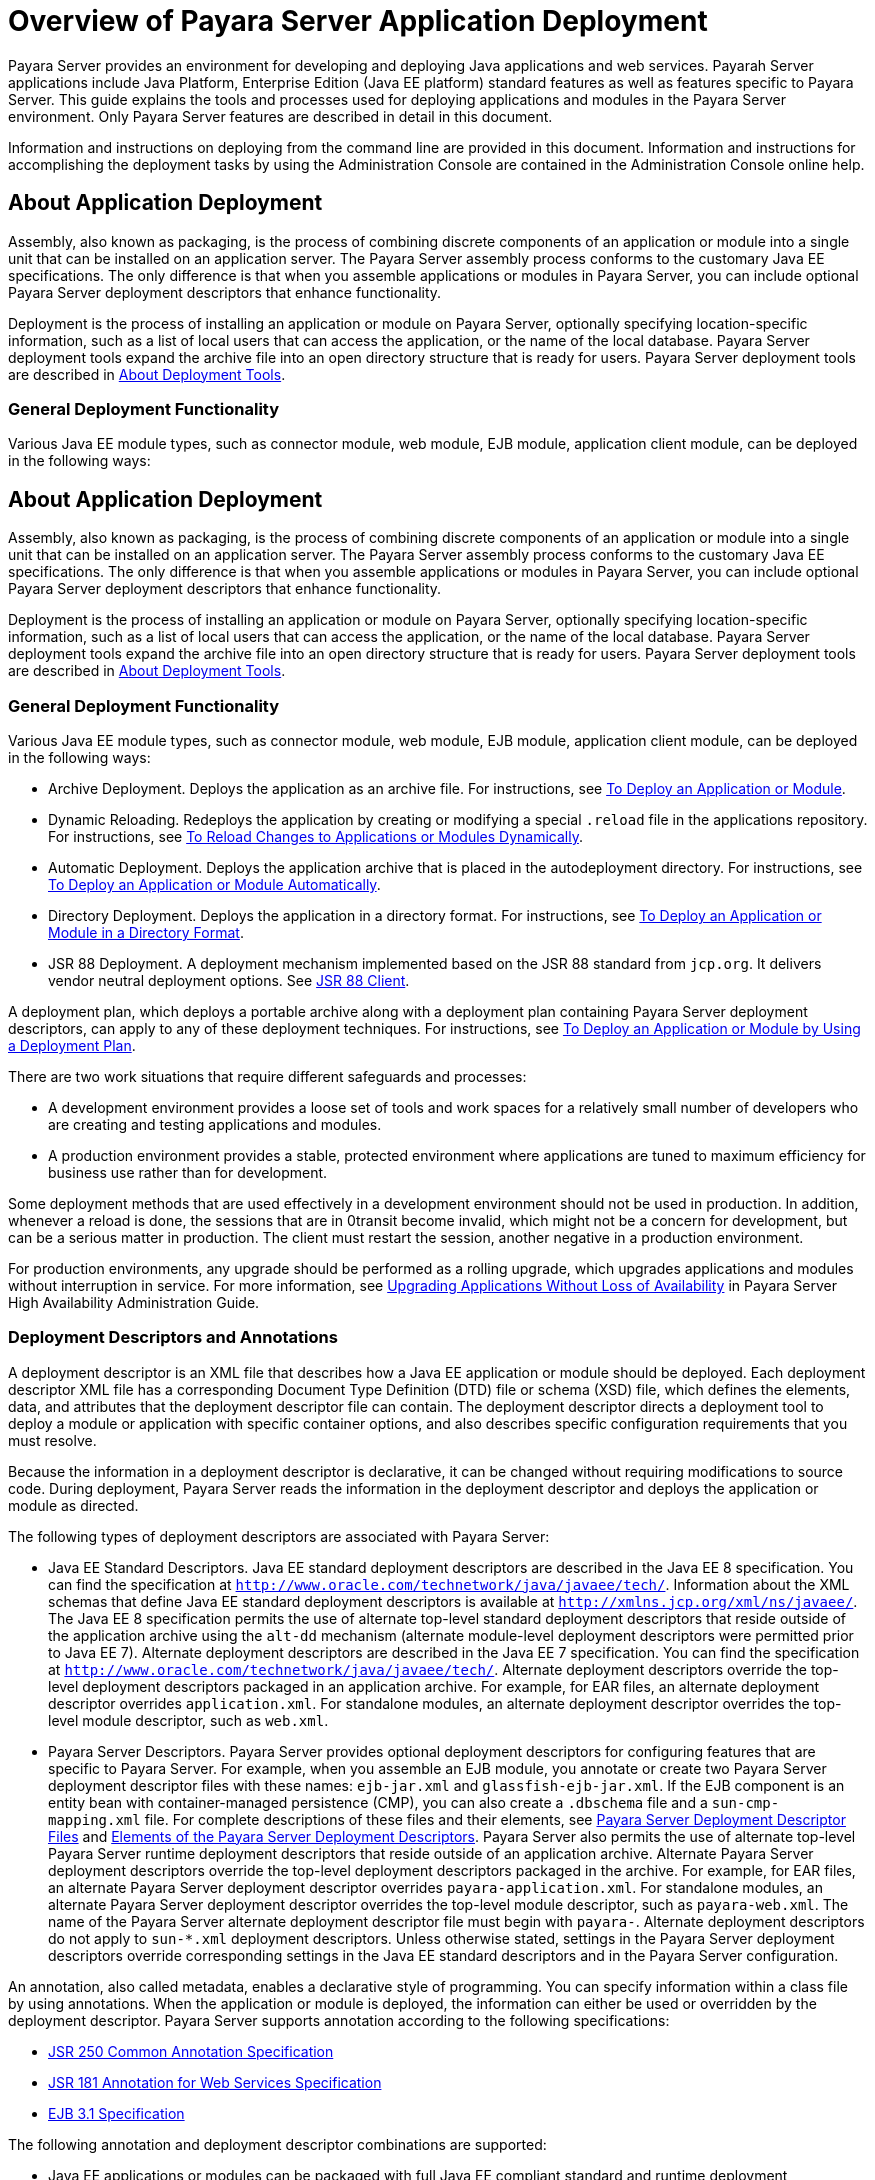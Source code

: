 [[overview-of-payara-server-application-deployment]]
= Overview of Payara Server Application Deployment

Payara Server provides an environment for developing and deploying Java applications and web services. Payarah Server applications include Java Platform, Enterprise
Edition (Java EE platform) standard features as well as features specific to Payara Server. This guide explains the tools and processes used for deploying applications
and modules in the Payara Server environment. Only Payara Server features are described in detail in this document.


Information and instructions on deploying from the command line are provided in this document. Information and instructions for accomplishing the deployment tasks by
using the Administration Console are contained in the Administration Console online help.

[[about-application-deployment]]
== About Application Deployment

Assembly, also known as packaging, is the process of combining discrete components of an application or module into a single
unit that can be installed on an application server. The Payara Server assembly process conforms to the customary Java EE specifications.
The only difference is that when you assemble applications or modules in Payara Server, you can include optional Payara Server deployment descriptors that enhance functionality.

Deployment is the process of installing an application or module on Payara Server, optionally specifying location-specific information,
such as a list of local users that can access the application, or the name of the local database. Payara Server deployment tools expand
the archive file into an open directory structure that is ready for users. Payara Server deployment tools are described
in xref:docs:application-deployment-guide:overview.adoc#about-deployment-tools[About Deployment Tools].

[[general-deployment-functionality]]
=== General Deployment Functionality

Various Java EE module types, such as connector module, web module, EJB module, application client module, can be deployed in the following ways:

[[about-application-deployment]]
== About Application Deployment

Assembly, also known as packaging, is the process of combining discrete components of an application or module into a single unit that can be
installed on an application server. The Payara Server assembly process conforms to the customary Java EE specifications. The only
difference is that when you assemble applications or modules in Payara Server, you can include optional Payara Server deployment
descriptors that enhance functionality.

Deployment is the process of installing an application or module on Payara Server, optionally specifying location-specific information,
such as a list of local users that can access the application, or the name of the local database. Payara Server deployment tools expand the
archive file into an open directory structure that is ready for users. Payara Server deployment tools are described in xref:overview.adoc#about-deployment-tools[About Deployment Tools].

[[general-deployment-functionality]]
=== General Deployment Functionality

Various Java EE module types, such as connector module, web module, EJB module, application client module, can be deployed in the following ways:

* Archive Deployment. Deploys the application as an archive file. For
instructions, see xref:deploying-applications.adoc#to-deploy-an-application-or-module[To Deploy an Application or Module].
* Dynamic Reloading. Redeploys the application by creating or modifying a special `.reload` file in the applications repository. For
instructions, see xref:deploying-applications.adoc#to-reload-changes-to-applications-or-modules-dynamically[To Reload Changes to Applications or Modules Dynamically].
* Automatic Deployment. Deploys the application archive that is placed
in the autodeployment directory. For instructions, see xref:deploying-applications.adoc#to-deploy-an-application-or-module-automatically[To Deploy an Application or Module Automatically].
* Directory Deployment. Deploys the application in a directory format.
For instructions, see xref:deploying-applications.adoc#to-deploy-an-application-or-module-in-a-directory-format[To Deploy an Application or Module in a Directory Format].
* JSR 88 Deployment. A deployment mechanism implemented based on the JSR
88 standard from `jcp.org`. It delivers vendor neutral deployment
options. See xref:overview.adoc#jsr-88-client[JSR 88 Client].

A deployment plan, which deploys a portable archive along with a deployment plan containing Payara Server deployment descriptors, can apply to any of these deployment techniques. For instructions,
see xref:docs:application-deployment-guide:deploying-applications.adoc#to-deploy-an-application-or-module-by-using-a-deployment-plan[To Deploy an Application or Module by Using a Deployment Plan].

There are two work situations that require different safeguards and processes:

* A development environment provides a loose set of tools and work spaces for a relatively small number of developers who are creating and testing applications and modules.
* A production environment provides a stable, protected environment where applications are tuned to maximum efficiency for business use rather than for development.

Some deployment methods that are used effectively in a development environment should not be used in production. In addition, whenever a reload is done,
the sessions that are in 0transit become invalid, which might not be a concern for development, but can be a serious matter in production.
The client must restart the session, another negative in a production environment.

For production environments, any upgrade should be performed as a rolling upgrade, which upgrades applications and modules without interruption in service.
For more information, see xref:docs:ha-administration-guide:rolling-upgrade.adoc#upgrading-applications-without-loss-of-availability[Upgrading Applications Without Loss of Availability]
in Payara Server High Availability Administration Guide.

[[deployment-descriptors-and-annotations]]
=== Deployment Descriptors and Annotations

A deployment descriptor is an XML file that describes how a Java EE application or module should be deployed. Each deployment descriptor XML file has a
corresponding Document Type Definition (DTD) file or schema (XSD) file, which defines the elements, data, and attributes that the deployment descriptor file can contain.
The deployment descriptor directs a deployment tool to deploy a module or application with specific container options, and also describes specific configuration requirements
that you must resolve.

Because the information in a deployment descriptor is declarative, it can be changed without requiring modifications to source code. During deployment,
Payara Server reads the information in the deployment descriptor and deploys the application or module as directed.

The following types of deployment descriptors are associated with Payara Server:

* Java EE Standard Descriptors. Java EE standard deployment descriptors are described in the Java EE 8 specification. You can find the specification at
`http://www.oracle.com/technetwork/java/javaee/tech/`. Information about the XML schemas that define Java EE standard deployment descriptors is available at
`http://xmlns.jcp.org/xml/ns/javaee/`. The Java EE 8 specification permits the use of alternate top-level standard deployment descriptors that reside outside of
the application archive using the `alt-dd` mechanism (alternate module-level deployment descriptors were permitted prior to Java EE 7). Alternate deployment descriptors
are described in the Java EE 7 specification. You can find the specification at `http://www.oracle.com/technetwork/java/javaee/tech/`. Alternate deployment descriptors override
the top-level deployment descriptors packaged in an application archive. For  example, for EAR files, an alternate deployment descriptor overrides `application.xml`.
For standalone modules, an alternate deployment descriptor overrides the top-level module descriptor, such as `web.xml`.
* Payara Server Descriptors. Payara Server provides optional deployment descriptors for configuring features that are specific to Payara Server. For example, when you
assemble an EJB module, you annotate or create two Payara Server deployment descriptor files with these names: `ejb-jar.xml` and `glassfish-ejb-jar.xml`.
If the EJB component is an entity bean with container-managed persistence (CMP), you can also create a `.dbschema` file and a `sun-cmp-mapping.xml` file.
For complete descriptions of these files and their elements, see
xref:docs:application-deployment-guide:dd-files.adoc#payara-server-deployment-descriptor-files[Payara Server Deployment Descriptor Files] and
xref:docs:application-deployment-guide:dd-elements.adoc#elements-of-the-payara-server-deployment-descriptors[Elements of the Payara Server Deployment Descriptors].
Payara Server also permits the use of alternate top-level Payara Server runtime deployment descriptors that reside outside of an application archive.
Alternate Payara Server deployment descriptors override the top-level deployment descriptors packaged in the archive. For example, for EAR files,
an alternate Payara Server deployment descriptor overrides `payara-application.xml`. For standalone modules, an alternate Payara Server deployment descriptor
overrides the top-level module descriptor, such as `payara-web.xml`. The name of the Payara Server alternate deployment descriptor file must begin with `payara-`.
Alternate deployment descriptors do not apply to `sun-*.xml` deployment descriptors.  Unless otherwise stated, settings in the Payara Server deployment descriptors override
corresponding settings in the Java EE standard descriptors and in the Payara Server configuration.

An annotation, also called metadata, enables a declarative style of programming. You can specify information within a class file by using annotations.
When the application or module is deployed, the information can either be used or overridden by the deployment descriptor. Payara Server supports annotation according to the
following specifications:

* http://www.jcp.org/en/jsr/detail?id=250[JSR 250 Common Annotation Specification]
* http://www.jcp.org/en/jsr/detail?id=181[JSR 181 Annotation for Web Services Specification]
* http://www.jcp.org/en/jsr/detail?id=318[EJB 3.1 Specification]

The following annotation and deployment descriptor combinations are supported:

* Java EE applications or modules can be packaged with full Java EE compliant standard and runtime deployment descriptors. If the standard deployment descriptors
have specified the `metadata-complete` attribute, annotations in the application or module are ignored.
* Java EE applications or modules can be fully annotated with metadata defined by the listed specifications. Annotation eliminates the need for Java EE standard deployment
descriptors. In most cases, the Payara Server deployment descriptors are also not needed.
* Java EE applications or modules can be partially annotated with some deployment information in standard deployment descriptors. In case of conflicts, deployment descriptor
values supersede the annotated metadata, and a warning message is logged.

[[modules-and-applications]]
=== Modules and Applications

An application is a logical collection of one or more modules joined by application annotations or deployment descriptors. You assemble components into JAR, WAR, or RAR files,
then combine these files and, optionally, deployment descriptors into an Enterprise archive (EAR) file which is deployed.

A module is a collection of one or more Java EE components that run inthe same container type, such as a web container or EJB container.
The module uses annotations or deployment descriptors of that container type. You can deploy a module alone or as part of an application.

[[types-of-modules]]
==== *Types of Modules*

Payara Server supports the following types of modules:

* Web Module. A web module, also known as a web application, is a collection of servlets, EJBs, HTML pages, classes, and other resources that you can bundle and
deploy to several Java EE application servers. A web application archive (WAR) file is the standard format for assembling web applications. A WAR file can consist of the
following items: servlets, JavaServer Pages (JSP) files, JSP tag libraries, utility classes, static pages, client-side applets, beans, bean classes, enterprise bean classes,
plus annotations or web deployment descriptors (`web.xml` and `payara-web.xml`).
* EJB Module. An EJB module is a deployable software unit that consists of one or more enterprise beans, plus an EJB deployment descriptor. A Java archive (JAR) file is the
standard format for assembling enterprise beans. An EJB JAR file contains the bean classes (home, remote, local, and implementation), all of the utility classes, and annotations
or deployment descriptors (`ejb-jar.xml` and `glassfish-ejb-jar.xml`). If the EJB component is a version 2.1 or earlier entity bean with container managed persistence (CMP),
you can also include a `.dbschema` file and a CMP mapping descriptor (`sun-cmp-mapping.xml`).
* Connector Module. A connector module, also known as a resource adapter module, is a deployable software unit that provides a portable way for EJB components to access
foreign enterprise information system (EIS) data. A connector module consists of all Java interfaces, classes, and native libraries for implementing a resource module,
plus a resource deployment descriptor. A resource adapter archive (RAR) is the standard format for assembling connector modules. Each Payara Server connector has annotations or
a deployment descriptor file (`ra.xml`). After deploying a J2EE connector module, you must configure it as described in
xref:docs:application-development-guide:connectors.adoc#developing-connectors[Developing Connectors] in Payara Server Application Development Guide.
* Application Client Module. An application client module is a deployable software unit that consists of one or more classes, and application client deployment descriptors
(`application-client.xml` and `glassfish-application-client.xml`). An application client JAR file applies to a Payara Server type of Java EE client. An application client
supports the standard Java EE Application Client specifications.
* Lifecycle Module. A lifecycle module provides a means of running short-duration or long-duration Java-based tasks within the Payara Server environment. Lifecycle modules
are not Java EE standard modules. See xref:docs:application-development-guide:lifecycle-listeners.adoc#developing-lifecycle-listeners[Developing Lifecycle Listeners]
in Payara Server Application Development Guide for more information.

[[module-based-deployment]]
==== *Module-Based Deployment*

You can deploy web, EJB, and application client modules separately, outside of any application. Module-based deployment is appropriate when components need
to be accessed by other modules, applications, or application clients. Module-based deployment allows shared access to a bean from a web, EJB, or application client component.

The following figure shows separately-deployed EJB, web, and application client modules.

[[figure-1-1-module-based-assembly-and-deployment]]
.*Figure 1-1 Module-Based Assembly and Deployment*
image:img/dgdeploy3.png[ "Figure shows EJB, web, and application client module assembly and deployment."]


[[application-based-deployment]]
==== Application-Based Deployment

Application-based deployment is appropriate when components need to work together as one unit.

The following figure shows EJB, web, application client, and connector modules assembled into a Java EE application.

[[figure-1-2-application-based-assembly-and-deployment]]
.*Figure 1-2 Application-Based Assembly and Deployment*
image:img/dgdeploya.png["Figure shows Java EE application assembly and deployment."]


[[access-to-shared-framework-classes]]
=== Access to Shared Framework Classes

If you assemble a large, shared library into every module that uses it, the result is a huge file that takes too long to register with the server. In addition,
several versions of the same class could exist in different class loaders, which is a waste of resources. When Java EE applications and modules use shared framework classes
(such as utility classes and libraries), the classes can be put in the path for the common class loader or an application-specific class loader rather than in an application
or module.

To specify an application-specific library file during deployment, use the `--libraries` option of the `deploy` or `redeploy` subcommand of the `asadmin` command.
To add a library JAR file to the Common class loader directory, the Java optional package directory, or the application-specific class loader directory, use the
`add-library` subcommand. You can then list the libraries with `list-libraries` and remove the libraries with `remove-library`. For more information about all these commands,
see the Payara Server Reference Manual.

For more information about class loaders, see xref:docs:application-development-guide:class-loaders.adoc#class-loaders[Class Loaders] in Payara Server Application Development Guide.


NOTE: According to the Java EE specification, section 8.1.1.2, "Dependencies," you cannot package utility classes within an individually-deployed EJB
module. Instead, you must package the EJB module and utility JAR within an application using the JAR Extension Mechanism Architecture.

[[naming-standards]]
=== Naming Standards

Names of applications and individually-deployed modules must be unique within a Payara Server domain. Modules within an application must have unique names.
In addition, for enterprise beans that use container-managed persistence (CMP), the `.dbschema` file names must be unique within an application.

You should use a hierarchical naming scheme for module file names, EAR file names, module names as found in the `module-name` portion of the `ejb-jar.xml` files, and
EJB names as found in the `ejb-name` portion of the `ejb-jar.xml` files. This hierarchical naming scheme ensures that name collisions do not occur. The benefits of
this naming practice apply not only to Payara Server, but to other Java EE application servers as well.

[[portable-naming]]
==== *Portable Naming*

Starting in Java EE 6, the Java EE specification defines the portable `application-name`, which allows you to specify an application name in the `application.xml` file.
For example:

[source,xml]
----
<application-name>xyz</application-name>
----

The Java EE specification also defines the portable `module-name` element in the module standard deployment descriptors.

Payara Server determines the application registration name according to the following order of precedence:

.  The name specified at deployment time in the Administration Console or in the `--name` option of the `asadmin deploy` command is used. 
.  If no name is specified at deployment time, the portable `application-name` or `module-name` in the Java EE deployment descriptor is used.
.  If no name is specified at deployment time or in the deployment descriptors, the archive name, minus the file type suffix, is used.

[[jndi-naming]]
==== *JNDI Naming*

Java Naming and Directory Interface (JNDI) lookup names for EJB components must also be unique. Establishing a consistent naming convention can help.
For example, appending the  application name and the module name to the EJB name is a way to guarantee unique names, such as, `jms/qConnPool`.

[[directory-structure]]
==== *Directory Structure*

Application and module directory structures must follow the structure outlined in the Java EE specification. During deployment, the application or module
is expanded from the archive file to an open directory structure. The directories that hold the individual modules are named with `_jar`, `_rar`, and `_war` suffixes.

If you deploy a directory instead of an EAR file, your directory structure must follow this same convention. For instructions on performing directory deployment,
see xref:docs:application-deployment-guide:deploying-applications.adoc#to-deploy-an-application-or-module-in-a-directory-format[To Deploy an Application or Module in a Directory Format].


[[module-and-application-versions]]
=== Module and Application Versions

Application and module versioning allows multiple versions of the same application to exist in a Payara Server domain, which simplifies upgrade
and rollback tasks. At most one  version of an application or module can be enabled on a server any given time. Versioning provides extensions to tools for deploying,
viewing, and managing multiple versions of modules and applications, including the Administration Console and deployment-related `asadmin` subcommands.
Different versions of the same module or application can have the same context root or JNDI name. Use of versioning is optional.

[[version-identifiers-and-expressions]]
==== Version Identifiers and Expressions

The version identifier is a suffix to the module or application name. It is separated from the name by a colon (`:`). It must begin with a letter or number.
It can contain  alphanumeric characters plus underscore (`_`), dash (`-`), and period (`.`) characters. The following examples show valid version identifiers for
the `foo` application:

[source,text]
----
foo:1
foo:BETA-2e
foo:3.8
foo:patch39875
----

A module or application without a version identifier is called the untagged version. This version can coexist with other versions of the same module or
application that have version identifiers.

In some deployment-related `asadmin` commands, you can use an asterisk (`*`) as a wildcard character to specify a version expression, which selects multiple version
identifiers. Using the asterisk by itself after the colon selects all versions of a module or application, including the untagged version. The following table shows
example version expressions and the versions they select.

[width="100%",cols="33%,67%",options="header",]
|==============================================================
|Version Expression |Selected Versions
|`foo:*` |All versions of `foo`, including the untagged version
|`foo:BETA*` |All `BETA` versions of `foo`
|`foo:3.*` |All `3.`x versions of `foo`
|`foo:patch*` |All `patch` versions of `foo`
|==============================================================


The following table summarizes which `asadmin` subcommands are identifier-aware or expression-aware. All expression-aware subcommands are also identifier-aware.

[width="100%",cols="50%,50%",options="header",]
|======================================================================
|Identifier-Aware Subcommands |Expression-Aware Subcommands
|`deploy`, `deploydir`, `redeploy` |`undeploy`
|`enable` |`disable`
|`list-sub-components` |`show-component-status`
|`get-client-stubs` |`create-application-ref`, `delete-application-ref`
|======================================================================


The `create-application-ref` subcommand is expression-aware only if the `--enabled` option is set to `false`. Because the `--enabled` option is set to `true` by default,
the  create-application-ref` subcommand is identifier-aware by default.

The `list-applications` and `list-application-refs` subcommands display information about all deployed versions of a module or application. To find out which version
is enabled, use the `--long` option.

[[choosing-the-enabled-version]]
==== *Choosing the Enabled Version*

At most one version of a module or application can be enabled on a server instance. All other versions are disabled. Enabling one version automatically disables all others.
You can disable all versions of a module or application, leaving none enabled.

The `--enabled` option of the `deploy` and `redeploy` subcommands is set to `true` by default. Therefore, simply deploying or redeploying a module or application
with a new version  identifier enables the new version and disables all others. To deploy a new version in a disabled state, set the `--enabled` option to `false`.

To enable a version that has been deployed previously, use the `enable` subcommand.

[[versioning-restrictions-and-limitations]]
==== *Versioning Restrictions and Limitations*

Module and application versioning in Payara Server is subject to the following restrictions and limitations:

* Use of the `--name` option is mandatory for modules and applications that use versioning. There is no automatic version identifier generation.
* Payara Server does not recognize any relationship between versions such as previous or later versions. All version relationships must be tracked manually.
* There is no limit to the number of versions you can deploy except what is imposed by disk space limits.
* A module or application in a directory should not be deployed twice with a different version identifier. To redeploy a module or application from a directory with
a new version, you must use the `--force` option of the `deploy` subcommand.
* Database tables created or deleted as part of deployment and undeployment are global resources and cannot be qualified by an application version. Be very careful when using
global resources among versions of the same application.
* Web sessions are preserved during redeployment of a new version. However, preserving sessions among different versions of the same module or application is complex, because
the key used for session variables is the same for the old and new versions.
* Resources are created with reference to a resource-adapter's module or application name. This means that an older version's resources do not automatically refer to a newer
version of the module or application. Therefore, you must explicitly create resources for a newer version of a module or application. Payara Server ignores duplicate exported
global resources and lets deployment succeed.
* OSGi already has its own versioning system. Therefore, when you deploy an OSGi bundle, Payara Server ignores any version information provided with the name but permits the
deployment to succeed with warnings.

[[about-assembly-and-deployment-events]]
== About Assembly and Deployment Events

The deployment tools that are provided by Payara Server can be used by any user authorized as an administrator to deploy applications and odules into any Payara Server
environment. However, effective application deployment requires planning and care. Only the developer knows exactly what is required by an application,
so the developer is responsible for initial assembly and deployment.

. Deployment Descriptor or Annotation Creation. The developer creates the deployment descriptors or equivalent annotations using Java standards and tools. Details of the
Payara Server deployment descriptors are contained in
xref:docs:application-deployment-guide:dd-files.adoc#payara-server-deployment-descriptor-files[Payara Server Deployment Descriptor Files]
and xref:docs:application-deployment-guide:dd-elements.adoc#elements-of-the-payara-server-deployment-descriptors[Elements of the Payara Server Deployment Descriptors].
The Payara Server sample applications contain deployment descriptors that can be used as templates for developing deployment descriptors.
. Assembly. The developer assembles the archive file(s) using Java standards and tools, such as the `jar` command. The application or module is packaged into a JAR,
WAR, RAR, or EAR file. For guidelines on naming, see xref:docs:application-deployment-guide:overview.adoc#naming-standards[Naming Standards]. There are no Payara Server issues
to consider.
.  Test Deployment. The developer performs a test deployment of the archive. For instructions,
see xref:docs:application-deployment-guide:deploying-applications.adoc#to-deploy-an-application-or-module[To Deploy an Application or Module].
. Archive Submission. The developer submits the verified archive to the administrator for deployment into a production environment. The developer includes instructions
for any additional deployment tasks that the administrator must perform. For an example of such additional instructions,
see xref:docs:application-deployment-guide:overview.adoc#access-to-shared-framework-classes[Access to Shared Framework Classes].
. Configuration. The administrator applies additional deployment specifics. Sometimes the developer has indicated additional deployment needs,
such as specifying the production database. In this case, the administrator edits and reassembles the archive.
. Production Deployment. The administrator deploys the archive to production. See
xref:docs:application-deployment-guide:deploying-applications.adoc#to-deploy-an-application-or-module[To Deploy an Application or Module].
. Troubleshooting. If deployment fails, the administrator returns the archive to the developer.
The developer fixes the problem and resubmits the archive to the administrator. Sometimes the administrator resolves the problem, depending on what the problem is.

[[about-deployment-tools]]
== About Deployment Tools

Payara Server provides tools for assembling and deploying a module orapplication.

[[administration-console]]
=== Administration Console

The Payara Server Administration Console is a browser-based utility that features a graphical interface that includes extensive online help for
the administrative tasks. The format for starting the Administration Console in a web browser is `http://`hostname`:`port. For example:

[source,text]
----
http://localhost:4848
----

Step-by-step instructions for using the Administration Console for deployment are provided in the Administration Console online help.
You can display the help material for a page by  licking the Help button. The initial help page describes the functions and fields of the page itself.
To find instructions for performing associated tasks, click a link in the See Also list.

[[the-asadmin-utility]]
=== The `asadmin` Utility

The Payara Server `asadmin` utility is a command-line tool that invokes subcommands for identifying the operation or task that you want to perform.
You can run `asadmin` commands either from a command prompt or from a script. The format for starting the `asadmin` utility on the command line is as-install`/bin/asadmin`
subcommand --option. For example:

[source,shell]
----
asadmin list-applications --type web
----

Application deployment commands are listed in xref:docs:application-deployment-guide:asadmin-deployment-subcommands.adoc#the-asadmin-deployment-subcommands[The `asadmin` Deployment Subcommands].

For the most part, you can perform the same administrative tasks by using either the graphical Administration Console or the `asadmin` command-line utility, however,
there are exceptions. Procedures for using the command-line utilities are provided in this guide and in the command-line help pages,
which are similar to man pages. You can display the help material for a command by typing help followed by the subcommand. For example:

[source,shell]
----
asadmin help list-applications
----

For additional information on the `asadmin` utility, see "xref:docs:administration-guide:general-administration.adoc#using-the-asadmin-utility[Using the `asadmin` Utility]" in
Payara Server Administration Guide and the xref:docs:reference-manual:asadmin.adoc[`asadmin`] help page.

[[netbeans-ide]]
=== NetBeans IDE

You can use the NetBeans Integrated Development Environment (IDE), or another IDE, to assemble Java EE applications and modules.
The NetBeans IDE is included in the tools bundle of the Java EE Software Development Kit (SDK). To download,
see `http://www.oracle.com/technetwork/java/javaee/downloads/index.html`. For additional information, see `http://www.netbeans.org`.

[[eclipse-ide]]
=== Eclipse IDE

In addition to the bundled NetBeans IDE, a plug-in for the Eclipse IDE extends Payara to the Eclipse community.

[[jsr-88-client]]
=== JSR 88 Client

The syntax of the URI entry for the `getDeploymentManager` method is as follows:

[source,text]
----
deployer:Sun:AppServer::admin-host:admin-port[:https]
----

For example:

[source,text]
----
deployer:Sun:AppServer::localhost:4848:https
----

[[additional-information-on-application-deployment]]
== Additional Information on Application Deployment

As specified from Java EE 8 specifications, the relevant specifications are the following:

* Java Platform, Enterprise Edition 8 Specification `https://jcp.org/en/jsr/detail?id=366`
* Java EE Application Deployment JSR 88 Specification `http://jcp.org/en/jsr/detail?id=88`
* Common Annotations for the Java Platform 1.6 Specification `http://jcp.org/en/jsr/detail?id=250`
* Java Servlet 3.0 Specification `http://jcp.org/en/jsr/detail?id=315`
* Enterprise JavaBeans 3.1 Specification `http://jcp.org/en/jsr/detail?id=318`
* Java EE Connector Architecture 1.6 Specification `http://jcp.org/en/jsr/detail?id=322`
